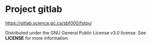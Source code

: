 
* Project gitlab  
  [[https://gitlab.science.gc.ca/sbf000/fstpy/]]

  Distributed under the GNU General Public License v3.0 license. See *LICENSE* for more information.  